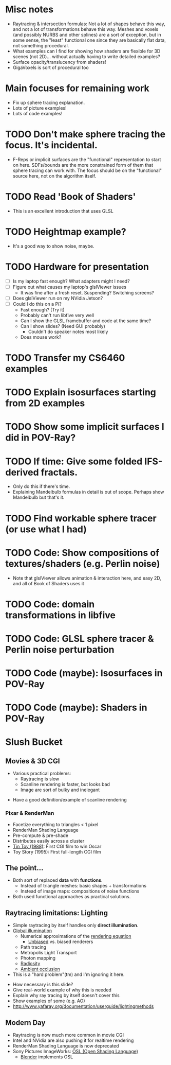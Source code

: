 * Misc notes
  - Raytracing & intersection formulas: Not a lot of shapes behave this
    way, and not a lot of transformations behave this way.  Meshes and
    voxels (and possibly NURBS and other splines) are a sort of
    exception, but in some sense, the "least" functional one since they
    are basically flat data, not something procedural.
  - What examples can I find for showing how shaders are flexible for
    3D scenes (not 2D)... without actually having to write detailed
    examples?
  - Surface opacity/translucency from shaders!
  - GigaVoxels is sort of procedural too
* Main focuses for remaining work
  - Fix up sphere tracing explanation.
  - Lots of picture examples!
  - Lots of code examples!
* TODO Don't make sphere tracing the focus.  It's incidental.
  - F-Reps or implicit surfaces are the "functional" representation to
    start on here.  SDFs/bounds are the more constrained form of them
    that sphere tracing can work with.  The focus should be on the
    "functional" source here, not on the algorithm itself.
* TODO Read 'Book of Shaders'
  - This is an excellent introduction that uses GLSL
* TODO Heightmap example?
  - It's a good way to show noise, maybe.
* TODO Hardware for presentation
  - [ ] Is my laptop fast enough?  What adapters might I need?
  - [ ] Figure out what causes my laptop's glslViewer issues
    - It was fine after a fresh reset. Suspending?  Switching screens?
  - [ ] Does glslViewer run on my NVidia Jetson?
  - [ ] Could I do this on a Pi?
    - Fast enough?  (Try it)
    - Probably can't run libfive very well
    - Can I show the GLSL framebuffer and code at the same time?
    - Can I show slides?  (Need GUI probably)
      - Couldn't do speaker notes most likely
    - Does mouse work?
* TODO Transfer my CS6460 examples
* TODO Explain isosurfaces starting from 2D examples
* TODO Show some implicit surfaces I did in POV-Ray?
* TODO If time: Give some folded IFS-derived fractals.
  - Only do this if there's time.
  - Explaining Mandelbulb formulas in detail is out of scope.  Perhaps
    show Mandelbulb but that's it.
* TODO Find workable sphere tracer (or use what I had)
* TODO Code: Show compositions of textures/shaders (e.g. Perlin noise)
  - Note that glslViewer allows animation & interaction here, and easy
    2D, and all of Book of Shaders uses it
* TODO Code: domain transformations in libfive
* TODO Code: GLSL sphere tracer & Perlin noise perturbation
* TODO Code (maybe): Isosurfaces in POV-Ray
* TODO Code (maybe): Shaders in POV-Ray

* Slush Bucket
** Movies & 3D CGI

   - Various practical problems:
     - Raytracing is slow
     - Scanline rendering is faster, but looks bad
     - Image are sort of bulky and inelegant

 #+BEGIN_NOTES
   - Have a good definition/example of scanline rendering
 #+END_NOTES

*** Pixar & RenderMan

    - Facetize everything to triangles < 1 pixel
    - RenderMan Shading Language
    - Pre-compute & pre-shade
    - Distributes easily across a cluster
    - [[https://www.youtube.com/watch?v=ffIZSAZRzDA][Tin Toy (1988)]]: First CGI film to win Oscar
    - Toy Story (1995): First full-length CGI film

** The point...

- Both sort of replaced *data* with *functions*.
  - Instead of triangle meshes: basic shapes + transformations
  - Instead of image maps: compositions of noise functions
- Both used functional approaches as practical solutions.

** Raytracing limitations: Lighting

   - Simple raytracing by itself handles only *direct illumination*.
   - [[https://en.wikipedia.org/wiki/Global_illumination][Global illumination]]
     - Numerical approximations of the [[https://en.wikipedia.org/wiki/Rendering_equation][rendering equation]]
       - [[https://en.wikipedia.org/wiki/Unbiased_rendering][Unbiased]] vs. biased renderers
     - Path tracing
     - Metropolis Light Transport
     - Photon mapping
     - [[https://en.wikipedia.org/wiki/Radiosity_(computer_graphics)][Radiosity]]
     - [[https://en.wikipedia.org/wiki/Ambient_occlusion][Ambient occlusion]]
   - This is a "hard problem"(tm) and I'm ignoring it here.

 #+BEGIN_NOTES
   - How necessary is this slide?
   - Give real-world example of why this is needed
   - Explain why ray tracing by itself doesn't cover this
   - Show examples of some (e.g. AO)
   - http://www.yafaray.org/documentation/userguide/lightingmethods
 #+END_NOTES


** Modern Day
   - Raytracing is now much more common in movie CGI
   - Intel and NVidia are also pushing it for realtime rendering
   - RenderMan Shading Language is now deprecated
   - Sony Pictures ImageWorks: [[https://github.com/imageworks/OpenShadingLanguage][OSL (Open Shading Language)]]
     - [[http://www.blender.org/][Blender]] implements OSL

